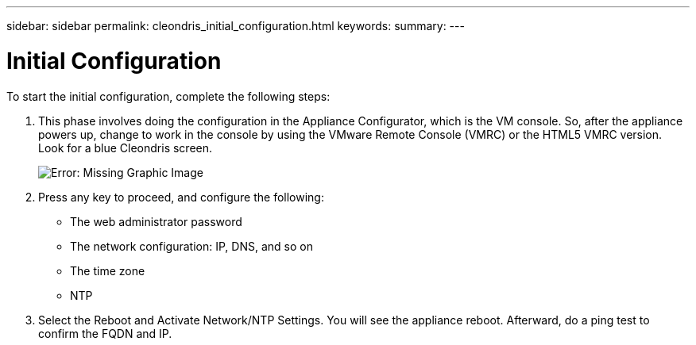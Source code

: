 ---
sidebar: sidebar
permalink: cleondris_initial_configuration.html
keywords:
summary:
---

= Initial Configuration
:hardbreaks:
:nofooter:
:icons: font
:linkattrs:
:imagesdir: ./media/

//
// This file was created with NDAC Version 0.9 (July 10, 2020)
//
// 2020-07-10 10:54:35.662874
//

[.lead]

To start the initial configuration, complete the following steps:

. This phase involves doing the configuration in the Appliance Configurator, which is the VM console. So, after the appliance powers up, change to work in the console by using the VMware Remote Console (VMRC) or the HTML5 VMRC version. Look for a blue Cleondris screen.
+

image:cleondris_image5.png[Error: Missing Graphic Image]

. Press any key to proceed, and configure the following:

** The web administrator password

** The network configuration: IP, DNS, and so on

** The time zone

** NTP

. Select the Reboot and Activate Network/NTP Settings. You will see the appliance reboot. Afterward, do a ping test to confirm the FQDN and IP.
